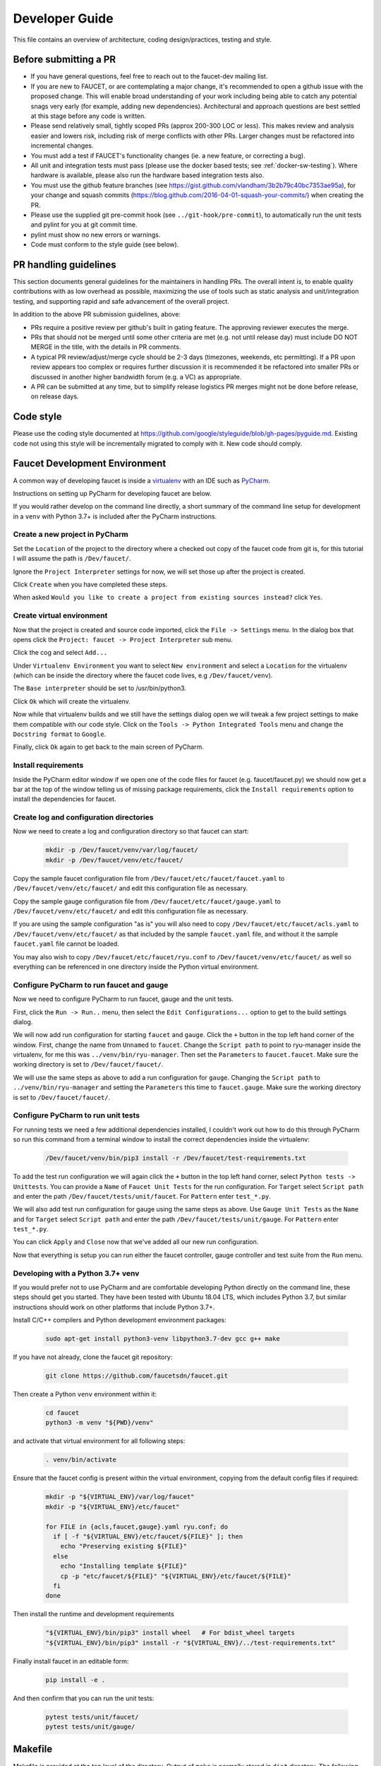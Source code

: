 Developer Guide
===============

This file contains an overview of architecture, coding design/practices,
testing and style.

Before submitting a PR
----------------------

-  If you have general questions, feel free to reach out to the faucet-dev mailing list.
-  If you are new to FAUCET, or are contemplating a major change, it's recommended to
   open a github issue with the proposed change. This will enable broad understanding of
   your work including being able to catch any potential snags very early (for example,
   adding new dependencies). Architectural and approach questions are best
   settled at this stage before any code is written.
-  Please send relatively small, tightly scoped PRs (approx 200-300 LOC or less).
   This makes review and analysis easier and lowers risk, including risk of merge
   conflicts with other PRs. Larger changes must be refactored into incremental changes.
-  You must add a test if FAUCET's functionality changes (ie. a new
   feature, or correcting a bug).
-  All unit and integration tests must pass (please use the docker based tests; see
   :ref:`docker-sw-testing`). Where hardware is available, please also run the hardware
   based integration tests also.
-  You must use the github feature branches (see https://gist.github.com/vlandham/3b2b79c40bc7353ae95a),
   for your change and squash commits (https://blog.github.com/2016-04-01-squash-your-commits/)
   when creating the PR.
-  Please use the supplied git pre-commit hook (see ``../git-hook/pre-commit``),
   to automatically run the unit tests and pylint for you at git commit time.
-  pylint must show no new errors or warnings.
-  Code must conform to the style guide (see below).

PR handling guidelines
----------------------

This section documents general guidelines for the maintainers in handling PRs.
The overall intent is, to enable quality contributions with as low overhead as possible,
maximizing the use of tools such as static analysis and unit/integration testing,
and supporting rapid and safe advancement of the overall project.

In addition to the above PR submission guidelines, above:

-  PRs require a positive review per github's built in gating feature. The approving
   reviewer executes the merge.
-  PRs that should not be merged until some other criteria are met (e.g. not
   until release day) must include DO NOT MERGE in the title, with the details
   in PR comments.
-  A typical PR review/adjust/merge cycle should be 2-3 days (timezones, weekends, etc
   permitting). If a PR upon review appears too complex or requires further
   discussion it is recommended it be refactored into smaller PRs or
   discussed in another higher bandwidth forum (e.g. a VC) as appropriate.
-  A PR can be submitted at any time, but to simplify release logistics PR merges
   might not be done before release, on release days.


Code style
----------

Please use the coding style documented at
https://github.com/google/styleguide/blob/gh-pages/pyguide.md. Existing code not using
this style will be incrementally migrated to comply with it. New code
should comply.

Faucet Development Environment
------------------------------

A common way of developing faucet is inside a `virtualenv <https://virtualenv.pypa.io>`_
with an IDE such as `PyCharm <https://www.jetbrains.com/pycharm/>`_.

Instructions on setting up PyCharm for developing faucet are below.

If you would rather develop on the command line directly, a short summary
of the command line setup for development in a ``venv`` with Python 3.7+
is included after the PyCharm instructions.

Create a new project in PyCharm
~~~~~~~~~~~~~~~~~~~~~~~~~~~~~~~

Set the ``Location`` of the project to the directory where a checked out
copy of the faucet code from git is, for this tutorial I will assume the
path is ``/Dev/faucet/``.

Ignore the ``Project Interpreter`` settings for now, we will set those up
after the project is created.

Click ``Create`` when you have completed these steps.

When asked ``Would you like to create a project from existing sources instead?``
click ``Yes``.

Create virtual environment
~~~~~~~~~~~~~~~~~~~~~~~~~~

Now that the project is created and source code imported, click the
``File -> Settings`` menu. In the dialog box that opens click the
``Project: faucet -> Project Interpreter`` sub menu.

Click the cog and select ``Add...``

Under ``Virtualenv Environment`` you want to select ``New environment`` and
select a ``Location`` for the virtualenv (which can be inside the directory
where the faucet code lives, e.g ``/Dev/faucet/venv``).

The ``Base interpreter`` should be set to /usr/bin/python3.

Click ``Ok`` which will create the virtualenv.

Now while that virtualenv builds and we still have the settings dialog open
we will tweak a few project settings to make them compatible with our
code style. Click on the ``Tools -> Python Integrated Tools`` menu
and change the ``Docstring format`` to ``Google``.

Finally, click ``Ok`` again to get back to the main screen of PyCharm.

Install requirements
~~~~~~~~~~~~~~~~~~~~

Inside the PyCharm editor window if we open one of the code files for faucet
(e.g. faucet/faucet.py) we should now get a bar at the top of the window
telling us of missing package requirements, click the ``Install requirements``
option to install the dependencies for faucet.

Create log and configuration directories
~~~~~~~~~~~~~~~~~~~~~~~~~~~~~~~~~~~~~~~~

Now we need to create a log and configuration directory so that faucet
can start:

    .. code:: console

       mkdir -p /Dev/faucet/venv/var/log/faucet/
       mkdir -p /Dev/faucet/venv/etc/faucet/

Copy the sample faucet configuration file from
``/Dev/faucet/etc/faucet/faucet.yaml`` to ``/Dev/faucet/venv/etc/faucet/`` and
edit this configuration file as necessary.

Copy the sample gauge configuration file from
``/Dev/faucet/etc/faucet/gauge.yaml`` to ``/Dev/faucet/venv/etc/faucet/`` and
edit this configuration file as necessary.

If you are using the sample configuration "as is" you will also need to copy
``/Dev/faucet/etc/faucet/acls.yaml`` to ``/Dev/faucet/venv/etc/faucet/`` as
that included by the sample ``faucet.yaml`` file, and without it the sample
``faucet.yaml`` file cannot be loaded.

You may also wish to copy
``/Dev/faucet/etc/faucet/ryu.conf`` to ``/Dev/faucet/venv/etc/faucet/`` as
well so everything can be referenced in one directory inside the Python
virtual environment.


Configure PyCharm to run faucet and gauge
~~~~~~~~~~~~~~~~~~~~~~~~~~~~~~~~~~~~~~~~~

Now we need to configure PyCharm to run faucet, gauge and the unit tests.

First, click the ``Run -> Run..`` menu, then select the
``Edit Configurations...`` option to get to the build settings dialog.

We will now add run configuration for starting ``faucet`` and ``gauge``.
Click the ``+`` button in the top left hand corner of the window. First, change
the name from ``Unnamed`` to ``faucet``. Change the ``Script path`` to point to
ryu-manager inside the virtualenv, for me this was ``../venv/bin/ryu-manager``.
Then set the ``Parameters`` to ``faucet.faucet``. Make sure the working
directory is set to ``/Dev/faucet/faucet/``.

We will use the same steps as above to add a run configuration for ``gauge``.
Changing the ``Script path`` to ``../venv/bin/ryu-manager`` and setting the
``Parameters`` this time to ``faucet.gauge``. Make sure the working directory is
set to ``/Dev/faucet/faucet/``.

Configure PyCharm to run unit tests
~~~~~~~~~~~~~~~~~~~~~~~~~~~~~~~~~~~

For running tests we need a few additional dependencies installed, I
couldn't work out how to do this through PyCharm so run this command from a
terminal window to install the correct dependencies inside the virtualenv:

    .. code:: console

       /Dev/faucet/venv/bin/pip3 install -r /Dev/faucet/test-requirements.txt

To add the test run configuration we will again click the ``+`` button in the
top left hand corner, select ``Python tests -> Unittests``.
You can provide a ``Name`` of ``Faucet Unit Tests`` for the run configuration.
For ``Target`` select ``Script path`` and enter the path
``/Dev/faucet/tests/unit/faucet``. For ``Pattern`` enter ``test_*.py``.

We will also add test run configuration for gauge using the same steps as above.
Use ``Gauge Unit Tests`` as the ``Name`` and for ``Target`` select
``Script path`` and enter the path ``/Dev/faucet/tests/unit/gauge``.
For ``Pattern`` enter ``test_*.py``.

You can click ``Apply`` and ``Close`` now that we've added all our new
run configuration.

Now that everything is setup you can run either the faucet controller, gauge
controller and test suite from the ``Run`` menu.

Developing with a Python 3.7+ venv
~~~~~~~~~~~~~~~~~~~~~~~~~~~~~~~~~~

If you would prefer not to use PyCharm and are comfortable developing
Python directly on the command line, these steps should get you started.
They have been tested with Ubuntu 18.04 LTS, which includes Python 3.7,
but similar instructions should work on other platforms that include
Python 3.7+.

Install C/C++ compilers and Python development environment packages:

    .. code:: console

       sudo apt-get install python3-venv libpython3.7-dev gcc g++ make

If you have not already, clone the faucet git repository:

    .. code:: console

       git clone https://github.com/faucetsdn/faucet.git

Then create a Python ``venv`` environment within it:

    .. code:: console

       cd faucet
       python3 -m venv "${PWD}/venv"

and activate that virtual environment for all following steps:

    .. code:: console

       . venv/bin/activate

Ensure that the faucet config is present within the virtual environment,
copying from the default config files if required:

    .. code:: console

       mkdir -p "${VIRTUAL_ENV}/var/log/faucet"
       mkdir -p "${VIRTUAL_ENV}/etc/faucet"

       for FILE in {acls,faucet,gauge}.yaml ryu.conf; do
         if [ -f "${VIRTUAL_ENV}/etc/faucet/${FILE}" ]; then
           echo "Preserving existing ${FILE}"
         else
           echo "Installing template ${FILE}"
           cp -p "etc/faucet/${FILE}" "${VIRTUAL_ENV}/etc/faucet/${FILE}"
         fi
       done

Then install the runtime and development requirements

    .. code:: console

       "${VIRTUAL_ENV}/bin/pip3" install wheel   # For bdist_wheel targets
       "${VIRTUAL_ENV}/bin/pip3" install -r "${VIRTUAL_ENV}/../test-requirements.txt"

Finally install faucet in an editable form:

    .. code:: console

       pip install -e .

And then confirm that you can run the unit tests:

    .. code:: console

       pytest tests/unit/faucet/
       pytest tests/unit/gauge/


Makefile
--------

Makefile is provided at the top level of the directory.  Output of ``make``
is normally stored in ``dist`` directory. The following are the targets that
can be used:

 - **uml**: Uses ``pyreverse`` to provide code class diagrams.
 - **codefmt**: Provides command line usage to "Code Style" the Python file
 - **codeerrors**: Uses ``pylint`` on all Python files to generate a code error report and is placed in ``dist`` directory.
 - **stats**: Provides a list of all commits since the last release tag.
 - **release**: Used for releasing FAUCET to the next version, Requires ``version`` and ``next_version`` variables.

To *directly install* faucet from the cloned git repo, you could use ``sudo python setup.py install`` command from the root of the directory.

To *build pip installable package*, you could use ``python setup.py sdist`` command from the root of the directory.

To *remove* any temporarily created directories and files, you could use ``rm -rf dist *egg-info`` command.


Building Documentation
~~~~~~~~~~~~~~~~~~~~~~

The documentation is built with Sphinx, from within the ``docs`` directory.

To be able to build the documentation ensure you have the relevant packages
installed:

    .. code:: console

       cd docs
       sudo apt-get install librsvg2-bin make
       pip3 install -r requirements.txt

and then you can build HTML documentation with:

    .. code:: console

       cd docs
       make html

and the documentation will be found under ``_build/html`` in the ``docs``
directory.


Key architectural concepts/assumptions:
---------------------------------------

FAUCET's architecture depends on key assumptions, which must be kept in
mind at all times.

-  FAUCET is the only controller for the switch, that can add or remove
   flows.
-  All supported dataplanes must implement OpenFlow functionally
   (hardware, software or both) identically. No TTP or switch specific
   drivers.

In addition:

-  FAUCET provisions default deny flows (all traffic not explicitly
   programmed is dropped).
-  Use of packet in is minimized.

FAUCET depends upon these assumptions to guarantee that the switch is
always in a known and consistent state, which in turn is required to
support high availability (FAUCET provides high availability, through
multiple FAUCET controllers using the same version of configuration -
any FAUCET can give the switch a consistent response - no state sharing
between controllers is required). The FAUCET user can program customized
flows to be added to the switch using FAUCET ACLs (see below).

FAUCET also programs the dataplane to do flooding (where configured).
This minimizes the use of packet in. This is necessary to reduce
competition between essential control plane messages (adding and
removing flows), and traffic from the dataplane on the limited bandwidth
OpenFlow control channel. Unconstrained packet in messages impact the
switch CPU, may overwhelm the OpenFlow control channel, and will expose
the FAUCET controller to unvalidated dataplane packets, all of which are
security and reliability concerns. In future versions, packet in will be
eliminated altogether. The FAUCET user is expected to use policy based
forwarding (eg ACLs that redirect traffic of interest to high
performance dataplane ports for NFV offload), not packet in.

FAUCET requires all supported dataplanes to implement OpenFlow
(specifically, a subset of OpenFlow 1.3) in a functionally identical
way. This means that there is no switch-specific driver layer - the
exact same messages are sent, whether the switch is OVS or hardware.
While this does prevent some earlier generation OpenFlow switches from
being supported, commercially available current hardware does not have
as many restrictions, and eliminating the need for a switch-specific (or
TTP) layer greatly reduces implementation complexity and increases
controller programmer productivity.
